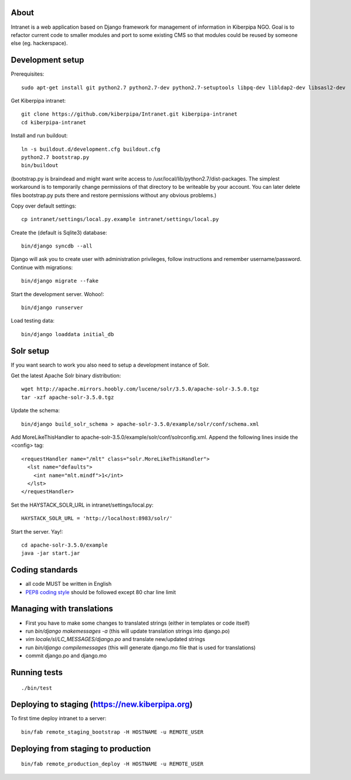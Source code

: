 About
=====

Intranet is a web application based on Django framework for management of information in Kiberpipa NGO. Goal is to refactor current code to smaller modules and port to some existing CMS so that modules could be reused by someone else (eg. hackerspace).


Development setup
=================

Prerequisites::

    sudo apt-get install git python2.7 python2.7-dev python2.7-setuptools libpq-dev libldap2-dev libsasl2-dev

Get Kiberpipa intranet::

    git clone https://github.com/kiberpipa/Intranet.git kiberpipa-intranet
    cd kiberpipa-intranet

Install and run buildout::

    ln -s buildout.d/development.cfg buildout.cfg
    python2.7 bootstrap.py
    bin/buildout

(bootstrap.py is braindead and might want write access to /usr/local/lib/python2.7/dist-packages. The simplest workaround is to temporarily change permissions of that directory to be writeable by your account. You can later delete files bootstrap.py puts there and restore permissions without any obvious problems.)

Copy over default settings::

    cp intranet/settings/local.py.example intranet/settings/local.py

Create the (default is Sqlite3) database::

    bin/django syncdb --all

Django will ask you to create user with administration privileges, follow instructions and remember username/password. Continue with migrations::

    bin/django migrate --fake

Start the development server. Wohoo!::

    bin/django runserver

Load testing data::

    bin/django loaddata initial_db


Solr setup
==========

If you want search to work you also need to setup a development instance of Solr.

Get the latest Apache Solr binary distribution::

    wget http://apache.mirrors.hoobly.com/lucene/solr/3.5.0/apache-solr-3.5.0.tgz
    tar -xzf apache-solr-3.5.0.tgz

Update the schema::

    bin/django build_solr_schema > apache-solr-3.5.0/example/solr/conf/schema.xml

Add MoreLikeThisHandler to apache-solr-3.5.0/example/solr/conf/solrconfig.xml. Append the following lines inside the <config> tag::

    <requestHandler name="/mlt" class="solr.MoreLikeThisHandler">
      <lst name="defaults">
        <int name="mlt.mindf">1</int>
      </lst>
    </requestHandler>

Set the HAYSTACK_SOLR_URL in intranet/settings/local.py::

    HAYSTACK_SOLR_URL = 'http://localhost:8983/solr/'

Start the server. Yay!::

    cd apache-solr-3.5.0/example
    java -jar start.jar


Coding standards
================

* all code MUST be written in English
* `PEP8 coding style <http://www.python.org/dev/peps/pep-0008/>`_ should be followed except 80 char line limit


Managing with translations
==========================

* First you have to make some changes to translated strings (either in templates or code itself)
* run `bin/django makemessages -a` (this will update translation strings into django.po)
* `vim locale/sl/LC_MESSAGES/django.po` and translate new/updated strings
* run `bin/django compilemessages` (this will generate django.mo file that is used for translations)
* commit django.po and django.mo


Running tests
=============

::

    ./bin/test


Deploying to staging (https://new.kiberpipa.org)
================================================

To first time deploy intranet to a server:

::

    bin/fab remote_staging_bootstrap -H HOSTNAME -u REMOTE_USER


Deploying from staging to production
====================================

::

    bin/fab remote_production_deploy -H HOSTNAME -u REMOTE_USER
